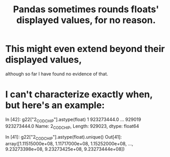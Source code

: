 :PROPERTIES:
:ID:       5f093513-f49c-4536-ae3c-ab25ee2d4a20
:END:
#+title: Pandas sometimes rounds floats' displayed values, for no reason.
* This might even extend beyond their displayed values,
  although so far I have found no evidence of that.
* I can't characterize exactly when, but here's an example:
In [42]: g22["2_COD_CHIP"].astype(float)
1         923273444.0
...
929019    923273444.0
Name: 2_COD_CHIP, Length: 929023, dtype: float64

In [41]: g22["2_COD_CHIP"].astype(float).unique()
Out[41]:
array([1.11515000e+08, 1.11717000e+08, 1.15252000e+08, ...,
       9.23273398e+08, 9.23273425e+08, 9.23273444e+08])
